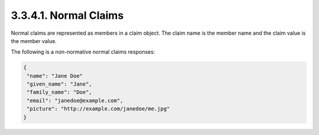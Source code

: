 3.3.4.1.  Normal Claims
~~~~~~~~~~~~~~~~~~~~~~~~~~~~~~~~

Normal claims are represented as members in a claim object. 
The claim name is the member name and the claim value is the member value.

The following is a non-normative normal claims responses:

.. code-block:: javascript

    {
     "name": "Jane Doe"
     "given_name": "Jane",
     "family_name": "Doe",
     "email": "janedoe@example.com",
     "picture": "http://example.com/janedoe/me.jpg"
    }


